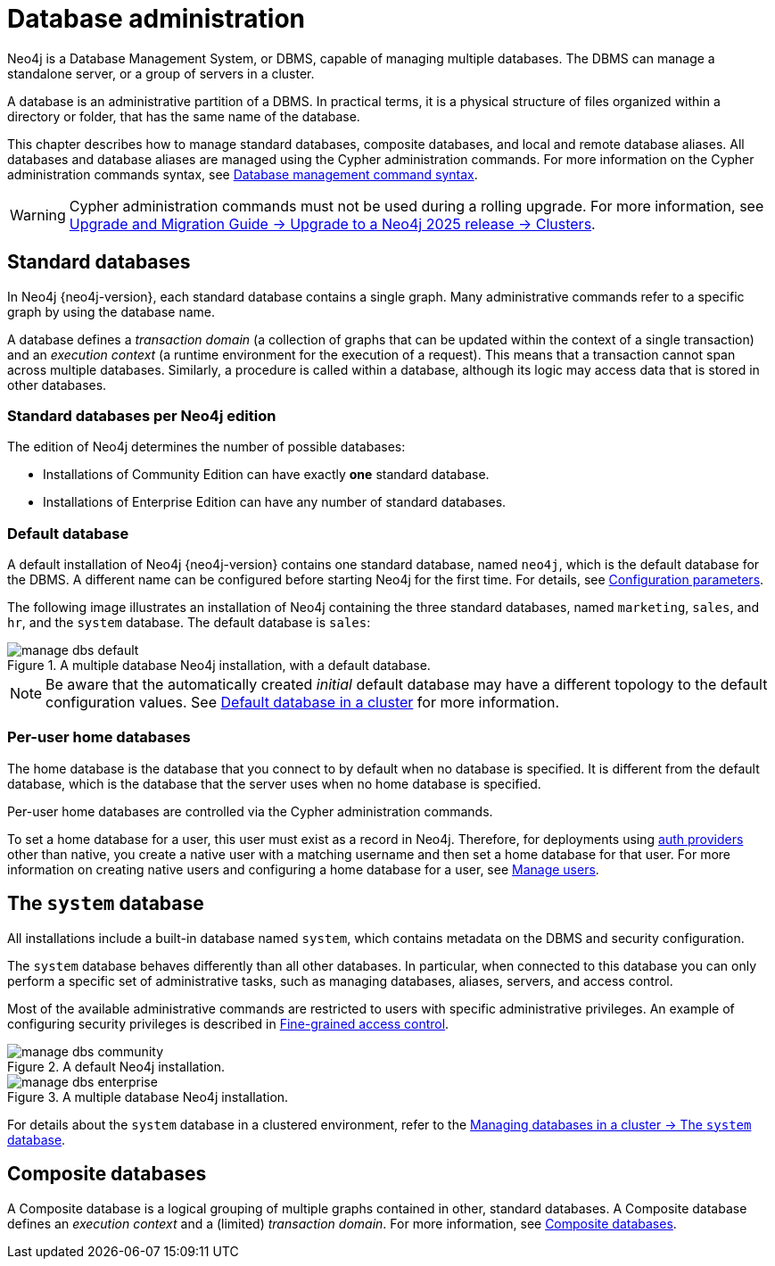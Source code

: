 :description: This page gives an introduction to database administration using Neo4j.
:page-aliases: manage-databases/introduction.adoc, manage-databases/index.adoc
[database-administration]
= Database administration

Neo4j is a Database Management System, or DBMS, capable of managing multiple databases.
The DBMS can manage a standalone server, or a group of servers in a cluster.

A database is an administrative partition of a DBMS.
In practical terms, it is a physical structure of files organized within a directory or folder, that has the same name of the database.

This chapter describes how to manage standard databases, composite databases, and local and remote database aliases.
All databases and database aliases are managed using the Cypher administration commands.
For more information on the Cypher administration commands syntax, see xref:database-administration/syntax.adoc[Database management command syntax].

[WARNING]
====
Cypher administration commands must not be used during a rolling upgrade.
For more information, see link:{neo4j-docs-base-uri}/upgrade-migration-guide/current/version-2025/#_clusters[Upgrade and Migration Guide -> Upgrade to a Neo4j 2025 release -> Clusters].
====

== Standard databases

In Neo4j {neo4j-version}, each standard database contains a single graph.
Many administrative commands refer to a specific graph by using the database name.

A database defines a _transaction domain_ (a collection of graphs that can be updated within the context of a single transaction) and an _execution context_ (a runtime environment for the execution of a request).
This means that a transaction cannot span across multiple databases.
Similarly, a procedure is called within a database, although its logic may access data that is stored in other databases.

=== Standard databases per Neo4j edition

The edition of Neo4j determines the number of possible databases:

* Installations of Community Edition can have exactly *one* standard database.
* Installations of Enterprise Edition can have any number of standard databases.

[[manage-databases-default]]
=== Default database

A default installation of Neo4j {neo4j-version} contains one standard database, named `neo4j`, which is the default database for the DBMS.
A different name can be configured before starting Neo4j for the first time.
For details, see xref:database-administration/standard-databases/configuration-parameters.adoc[Configuration parameters].

The following image illustrates an installation of Neo4j containing the three standard databases, named `marketing`, `sales`, and `hr`, and the `system` database.
The default database is `sales`:

image::manage-dbs-default.svg[title="A multiple database Neo4j installation, with a default database.",role=popup]

[NOTE]
====
Be aware that the automatically created _initial_ default database may have a different topology to the default configuration values.
See xref:clustering/databases.adoc#cluster-default-database[Default database in a cluster] for more information.
====

[role=enterprise-edition]
[[manage-databases-home]]
=== Per-user home databases

The home database is the database that you connect to by default when no database is specified.
It is different from the default database, which is the database that the server uses when no home database is specified.

Per-user home databases are controlled via the Cypher administration commands.

To set a home database for a user, this user must exist as a record in Neo4j.
Therefore, for deployments using xref:authentication-authorization/index.adoc[auth providers] other than native, you create a native user with a matching username and then set a home database for that user.
For more information on creating native users and configuring a home database for a user, see xref:authentication-authorization/manage-users.adoc[Manage users].

[[manage-databases-system]]
== The `system` database

All installations include a built-in database named `system`, which contains metadata on the DBMS and security configuration.

The `system` database behaves differently than all other databases.
In particular, when connected to this database you can only perform a specific set of administrative tasks, such as managing databases, aliases, servers, and access control.

Most of the available administrative commands are restricted to users with specific administrative privileges.
An example of configuring security privileges is described in xref:tutorial/access-control.adoc[Fine-grained access control].

.A default installation, including the `system` database and a single standard database named `neo4j`:
image::manage-dbs-community.svg[title="A default Neo4j installation.",role=popup]

.An installation of Neo4j with multiple active databases, named `marketing`, `sales`, and `hr`:
image::manage-dbs-enterprise.svg[title="A multiple database Neo4j installation.",role=popup]

For details about the `system` database in a clustered environment, refer to the xref:clustering/databases.adoc#cluster-system-db[Managing databases in a cluster -> The `system` database]. 

== Composite databases

A Composite database is a logical grouping of multiple graphs contained in other, standard databases.
A Composite database defines an _execution context_ and a (limited) _transaction domain_.
For more information, see xref:database-administration/composite-databases/concepts.adoc[Composite databases].